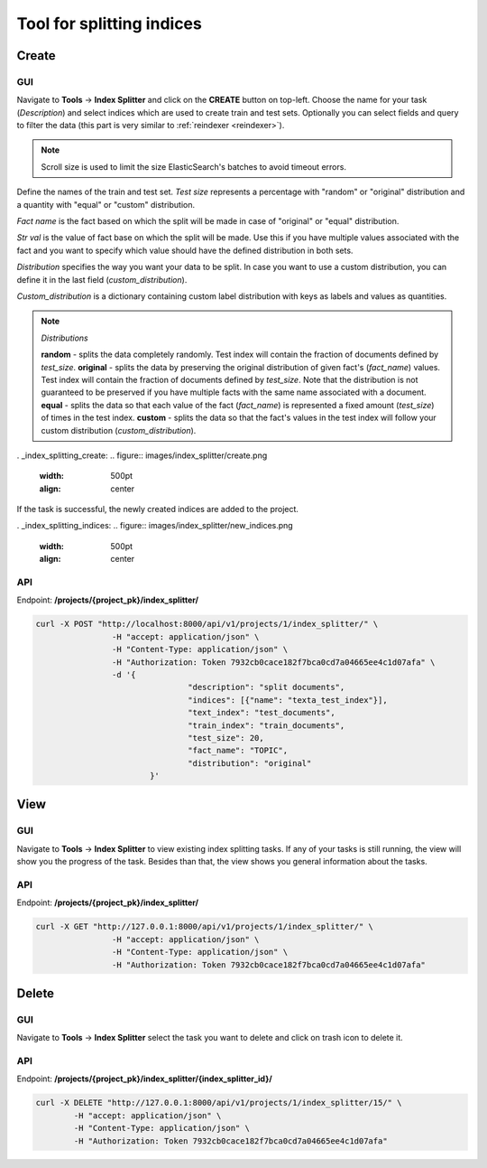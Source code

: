 
###########################
Tool for splitting indices
###########################

Create
*******

.. _create_splitting_task:

GUI
=====

Navigate to **Tools** -> **Index Splitter** and click on the **CREATE** button on top-left.
Choose the name for your task (*Description*) and select indices which are used to create train and test sets.
Optionally you can select fields and query to filter the data (this part is very similar to :ref:`reindexer <reindexer>`).

.. note::
    Scroll size is used to limit the size ElasticSearch's batches to avoid timeout errors. 

Define the names of the train and test set.
*Test size* represents a percentage with "random" or "original" distribution and a quantity with "equal" or "custom" distribution.

*Fact name* is the fact based on which the split will be made in case of "original" or "equal" distribution.

*Str val* is the value of fact base on which the split will be made. Use this if you have multiple values associated with the 
fact and you want to specify which value should have the defined distribution in both sets.

*Distribution* specifies the way you want your data to be split. In case you want to 
use a custom distribution, you can define it in the last field (*custom_distribution*).

*Custom_distribution* is a dictionary containing custom label distribution with keys as labels and values as quantities.

.. note::
    *Distributions*

    **random** - splits the data completely randomly. Test index will contain the fraction of documents defined by *test_size*.
    **original** - splits the data by preserving the original distribution of given fact's (*fact_name*) values. 
    Test index will contain the fraction of documents defined by *test_size*. Note that the distribution
    is not guaranteed to be preserved if you have multiple facts with the same name associated with a document.
    **equal** - splits the data so that each value of the fact (*fact_name*) is represented a fixed amount (*test_size*) of times in the test index.
    **custom** - splits the data so that the fact's values in the test index will follow your custom distribution (*custom_distribution*).

. _index_splitting_create:
.. figure:: images/index_splitter/create.png

   :width: 500pt
   :align: center

If the task is successful, the newly created indices are added to the project.

. _index_splitting_indices:
.. figure:: images/index_splitter/new_indices.png

   :width: 500pt
   :align: center

API
=====

Endpoint: **/projects/{project_pk}/index_splitter/**

.. code-block:: bash

	curl -X POST "http://localhost:8000/api/v1/projects/1/index_splitter/" \
			-H "accept: application/json" \
			-H "Content-Type: application/json" \
			-H "Authorization: Token 7932cb0cace182f7bca0cd7a04665ee4c1d07afa" \
			-d '{
					"description": "split documents",
					"indices": [{"name": "texta_test_index"}],
					"text_index": "test_documents",
					"train_index": "train_documents",
					"test_size": 20,
					"fact_name": "TOPIC",
					"distribution": "original"
				}'

View
*******

GUI
====

Navigate to **Tools** -> **Index Splitter**  to view existing index splitting tasks. 
If any of your tasks is still running, the view will show you the progress of the task.
Besides than that, the view shows you general information about the tasks.

API
=====

Endpoint: **/projects/{project_pk}/index_splitter/**

.. code-block:: bash

	curl -X GET "http://127.0.0.1:8000/api/v1/projects/1/index_splitter/" \
			-H "accept: application/json" \
			-H "Content-Type: application/json" \
			-H "Authorization: Token 7932cb0cace182f7bca0cd7a04665ee4c1d07afa"

Delete
*******

GUI
====

Navigate to **Tools** -> **Index Splitter** select the task you want to delete and click on trash icon to delete it.

API
=====

Endpoint: **/projects/{project_pk}/index_splitter/{index_splitter_id}/**

.. code-block:: bash

	curl -X DELETE "http://127.0.0.1:8000/api/v1/projects/1/index_splitter/15/" \
		-H "accept: application/json" \
		-H "Content-Type: application/json" \
		-H "Authorization: Token 7932cb0cace182f7bca0cd7a04665ee4c1d07afa"


